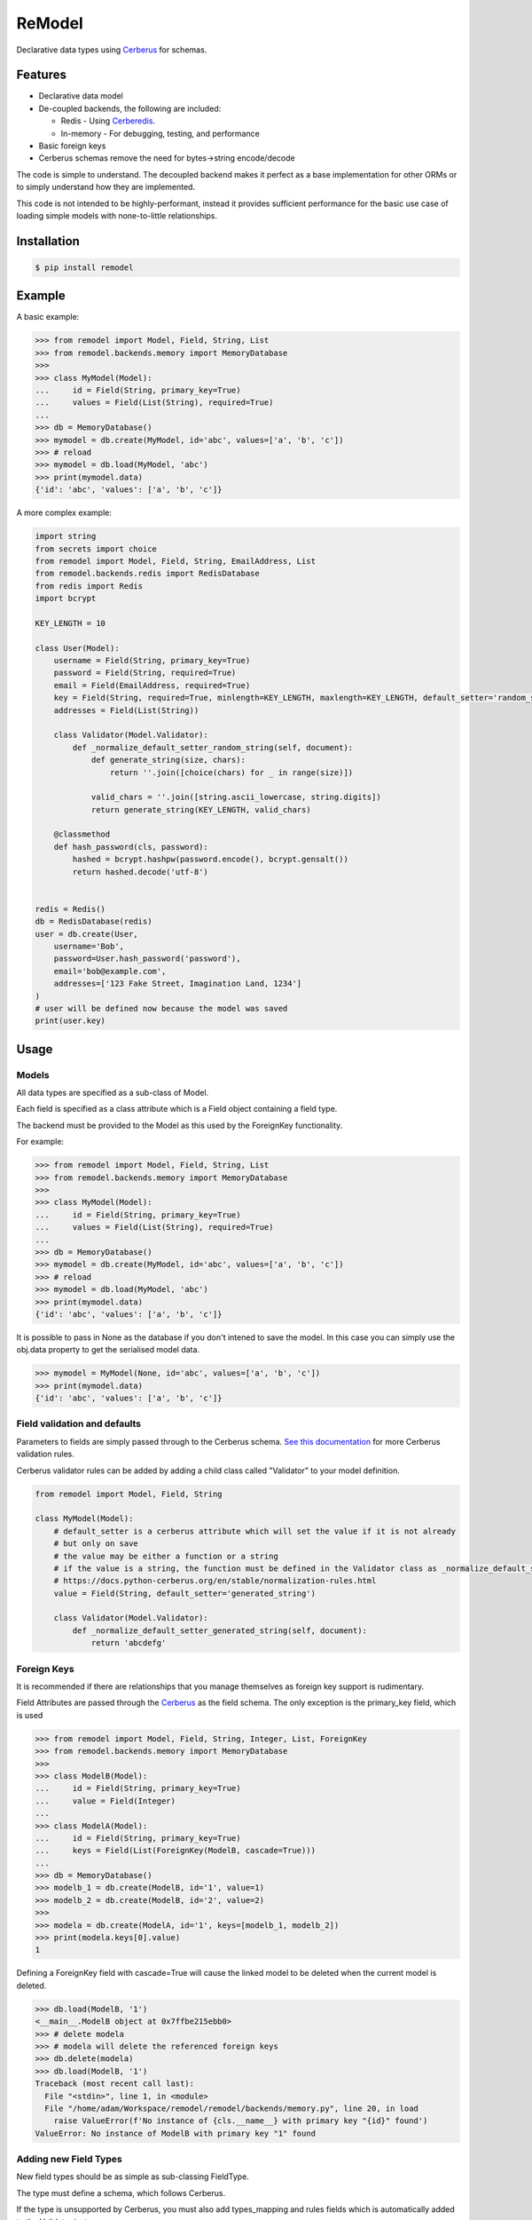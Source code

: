 *******
ReModel
*******

Declarative data types using `Cerberus <https://github.com/pyeve/cerberus>`_ for schemas.

Features
========

* Declarative data model
* De-coupled backends, the following are included:

  * Redis - Using `Cerberedis <https://github.com/adamlwgriffiths/cerberedis>`_.
  * In-memory - For debugging, testing, and performance

* Basic foreign keys
* Cerberus schemas remove the need for bytes->string encode/decode

The code is simple to understand.
The decoupled backend makes it perfect as a base implementation for other ORMs
or to simply understand how they are implemented.

This code is not intended to be highly-performant, instead it provides sufficient performance
for the basic use case of loading simple models with none-to-little relationships.


Installation
============

.. code-block:: bash

    $ pip install remodel


Example
=======

A basic example:

.. code-block:: python

    >>> from remodel import Model, Field, String, List
    >>> from remodel.backends.memory import MemoryDatabase
    >>>
    >>> class MyModel(Model):
    ...     id = Field(String, primary_key=True)
    ...     values = Field(List(String), required=True)
    ...
    >>> db = MemoryDatabase()
    >>> mymodel = db.create(MyModel, id='abc', values=['a', 'b', 'c'])
    >>> # reload
    >>> mymodel = db.load(MyModel, 'abc')
    >>> print(mymodel.data)
    {'id': 'abc', 'values': ['a', 'b', 'c']}


A more complex example:

.. code-block:: python

    import string
    from secrets import choice
    from remodel import Model, Field, String, EmailAddress, List
    from remodel.backends.redis import RedisDatabase
    from redis import Redis
    import bcrypt

    KEY_LENGTH = 10

    class User(Model):
        username = Field(String, primary_key=True)
        password = Field(String, required=True)
        email = Field(EmailAddress, required=True)
        key = Field(String, required=True, minlength=KEY_LENGTH, maxlength=KEY_LENGTH, default_setter='random_string')
        addresses = Field(List(String))

        class Validator(Model.Validator):
            def _normalize_default_setter_random_string(self, document):
                def generate_string(size, chars):
                    return ''.join([choice(chars) for _ in range(size)])

                valid_chars = ''.join([string.ascii_lowercase, string.digits])
                return generate_string(KEY_LENGTH, valid_chars)

        @classmethod
        def hash_password(cls, password):
            hashed = bcrypt.hashpw(password.encode(), bcrypt.gensalt())
            return hashed.decode('utf-8')


    redis = Redis()
    db = RedisDatabase(redis)
    user = db.create(User,
        username='Bob',
        password=User.hash_password('password'),
        email='bob@example.com',
        addresses=['123 Fake Street, Imagination Land, 1234']
    )
    # user will be defined now because the model was saved
    print(user.key)


Usage
=====

Models
******

All data types are specified as a sub-class of Model.

Each field is specified as a class attribute which is a Field object containing a field type.

The backend must be provided to the Model as this used by the ForeignKey functionality.

For example:

.. code-block:: python

    >>> from remodel import Model, Field, String, List
    >>> from remodel.backends.memory import MemoryDatabase
    >>>
    >>> class MyModel(Model):
    ...     id = Field(String, primary_key=True)
    ...     values = Field(List(String), required=True)
    ...
    >>> db = MemoryDatabase()
    >>> mymodel = db.create(MyModel, id='abc', values=['a', 'b', 'c'])
    >>> # reload
    >>> mymodel = db.load(MyModel, 'abc')
    >>> print(mymodel.data)
    {'id': 'abc', 'values': ['a', 'b', 'c']}

It is possible to pass in None as the database if you don't intened to save the model.
In this case you can simply use the obj.data property to get the serialised model data.

.. code-block:: python

    >>> mymodel = MyModel(None, id='abc', values=['a', 'b', 'c'])
    >>> print(mymodel.data)
    {'id': 'abc', 'values': ['a', 'b', 'c']}


Field validation and defaults
*****************************

Parameters to fields are simply passed through to the Cerberus schema.
`See this documentation <https://docs.python-cerberus.org/en/stable/validation-rules.html>`_ for more Cerberus validation rules.

Cerberus validator rules can be added by adding a child class called "Validator" to your model definition.

.. code-block:: python

    from remodel import Model, Field, String

    class MyModel(Model):
        # default_setter is a cerberus attribute which will set the value if it is not already
        # but only on save
        # the value may be either a function or a string
        # if the value is a string, the function must be defined in the Validator class as _normalize_default_setter_<name>
        # https://docs.python-cerberus.org/en/stable/normalization-rules.html
        value = Field(String, default_setter='generated_string')

        class Validator(Model.Validator):
            def _normalize_default_setter_generated_string(self, document):
                return 'abcdefg'



Foreign Keys
************

It is recommended if there are relationships that you manage themselves as foreign key support is rudimentary.

Field Attributes are passed through the `Cerberus <https://github.com/pyeve/cerberus>`_ as the field schema.
The only exception is the primary_key field, which is used

.. code-block:: python

    >>> from remodel import Model, Field, String, Integer, List, ForeignKey
    >>> from remodel.backends.memory import MemoryDatabase
    >>>
    >>> class ModelB(Model):
    ...     id = Field(String, primary_key=True)
    ...     value = Field(Integer)
    ...
    >>> class ModelA(Model):
    ...     id = Field(String, primary_key=True)
    ...     keys = Field(List(ForeignKey(ModelB, cascade=True)))
    ...
    >>> db = MemoryDatabase()
    >>> modelb_1 = db.create(ModelB, id='1', value=1)
    >>> modelb_2 = db.create(ModelB, id='2', value=2)
    >>>
    >>> modela = db.create(ModelA, id='1', keys=[modelb_1, modelb_2])
    >>> print(modela.keys[0].value)
    1


Defining a ForeignKey field with cascade=True will cause the linked model to be deleted when the current model is deleted.

.. code-block:: python

    >>> db.load(ModelB, '1')
    <__main__.ModelB object at 0x7ffbe215ebb0>
    >>> # delete modela
    >>> # modela will delete the referenced foreign keys
    >>> db.delete(modela)
    >>> db.load(ModelB, '1')
    Traceback (most recent call last):
      File "<stdin>", line 1, in <module>
      File "/home/adam/Workspace/remodel/remodel/backends/memory.py", line 20, in load
        raise ValueError(f'No instance of {cls.__name__} with primary key "{id}" found')
    ValueError: No instance of ModelB with primary key "1" found


Adding new Field Types
**********************

New field types should be as simple as sub-classing FieldType.

The type must define a schema, which follows Cerberus.

If the type is unsupported by Cerberus, you must also add types_mapping and rules fields
which is automatically added to the Validator instance.

Again, this follows the Cerberus types_mapping format.
The rules field follows the Cerberedis rules format which is a list of 2 lambdas.
The first converts the value to bytes, the second from bytes.

The following is a field type that is provided by ReModel, that is not supported by Cerberus.

.. code-block:: python

    class IPV4Address(FieldType):
        schema = {'type': 'ipv4address'}
        types_mapping = {'ipv4address': TypeDefinition('ipv4address', (IPv4Address,), ())}
        rules = {'ipv4address': [lambda x: str(x), lambda x: IPv4Address(x.decode('utf-8'))]}



Limitations
***********

* Containers cannot be nested. Ie. lists and sets cannot contain lists, sets, or models.
* Foreign keys

  * Do not support reverse lookups
  * Deleting a referenced model does not update the outgoing foreign key.


Future Work
===========

* Expand Foreign Keys

  * Support reverse look-up of foreign keys
  * Removal foreign key when deleting child model, resave before deletion will trigger validation

* Partial text search
* Index fields
* Improve README
